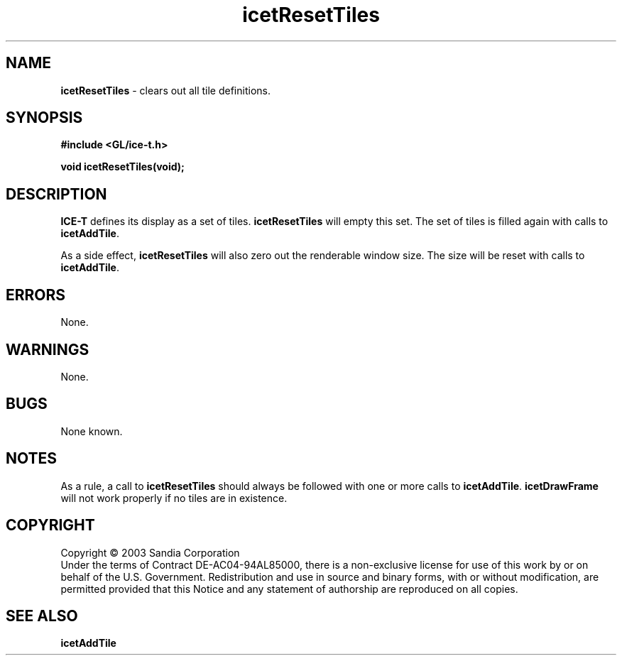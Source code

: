 .\" -*- nroff -*-
.ig
Documentation for the Image Composition Engine for Tiles (ICE-T).

Copyright (C) 2000-2002 Sandia National Laboratories

$Id: icetResetTiles.3,v 1.1 2003-06-17 18:38:54 andy Exp $
..
.TH icetResetTiles 3 "April 14, 2003" "Sandia National Labs" "ICE-T Reference"
.SH NAME
.B icetResetTiles
\- clears out all tile definitions.
.SH SYNOPSIS
.nf
.B #include <GL/ice-t.h>
.sp
.BI "void icetResetTiles(void);"
.fi
.SH DESCRIPTION
.B ICE-T
defines its display as a set of tiles.
.B icetResetTiles
will empty this set.  The set of tiles is filled again with calls to
.BR icetAddTile .
.PP
As a side effect,
.B icetResetTiles
will also zero out the renderable window size.  The size will be reset with
calls to
.BR icetAddTile .
.SH ERRORS
None.
.SH WARNINGS
None.
.SH BUGS
None known.
.SH NOTES
As a rule, a call to
.B icetResetTiles
should always be followed with one or more calls to
.BR icetAddTile .
.B icetDrawFrame
will not work properly if no tiles are in existence.
.SH COPYRIGHT
Copyright \(co 2003 Sandia Corporation
.br
Under the terms of Contract DE-AC04-94AL85000, there is a non-exclusive
license for use of this work by or on behalf of the U.S. Government.
Redistribution and use in source and binary forms, with or without
modification, are permitted provided that this Notice and any statement of
authorship are reproduced on all copies.
.SH SEE ALSO
.BR icetAddTile


\" These are emacs settings that go at the end of the file.
\" Local Variables:
\" writestamp-format:"%B %e, %Y"
\" writestamp-prefix:"3 \""
\" writestamp-suffix:"\" \"Sandia National Labs\""
\" End:

